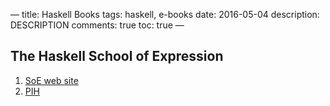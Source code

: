---
title: Haskell Books
tags: haskell, e-books
date: 2016-05-04
description: DESCRIPTION
comments: true
toc: true
---

** The Haskell School of Expression
  1. [[http://www.cs.yale.edu/homes/hudak/SOE/][SoE web site]]
  2. [[./pih/index.html][PIH]]
